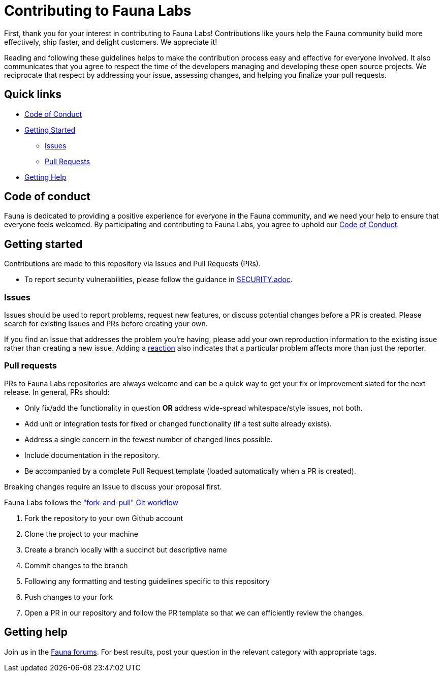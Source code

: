 = Contributing to Fauna Labs

First, thank you for your interest in contributing to Fauna Labs!
Contributions like yours help the Fauna community build more
effectively, ship faster, and delight customers. We appreciate it!

Reading and following these guidelines helps to make the contribution
process easy and effective for everyone involved. It also communicates
that you agree to respect the time of the developers managing and
developing these open source projects. We reciprocate that respect by
addressing your issue, assessing changes, and helping you finalize your
pull requests.


== Quick links

* <<code-of-conduct,Code of Conduct>>
* <<getting-started,Getting Started>>
** <<issues,Issues>>
** <<pull-requests,Pull Requests>>
* <<getting-help,Getting Help>>


== Code of conduct

Fauna is dedicated to providing a positive experience for everyone in
the Fauna community, and we need your help to ensure that everyone feels
welcomed. By participating and contributing to Fauna Labs, you agree to
uphold our https://forums.fauna.com/guidelines[Code of Conduct].


== Getting started

Contributions are made to this repository via Issues and Pull Requests
(PRs).

- To report security vulnerabilities, please follow the guidance in
  xref:SECURITY.adoc[SECURITY.adoc].

=== Issues

Issues should be used to report problems, request new features, or
discuss potential changes before a PR is created. Please search for
existing Issues and PRs before creating your own.

If you find an Issue that addresses the problem you're having, please
add your own reproduction information to the existing issue rather than
creating a new issue. Adding a
https://github.blog/2016-03-10-add-reactions-to-pull-requests-issues-and-comments/[reaction]
also indicates that a particular problem affects more than just the
reporter.


=== Pull requests

PRs to Fauna Labs repositories are always welcome and can be a quick way
to get your fix or improvement slated for the next release. In general,
PRs should:

- Only fix/add the functionality in question *OR* address wide-spread
  whitespace/style issues, not both.

- Add unit or integration tests for fixed or changed functionality (if a
  test suite already exists).

- Address a single concern in the fewest number of changed lines
  possible.

- Include documentation in the repository.

- Be accompanied by a complete Pull Request template (loaded
  automatically when a PR is created).

Breaking changes require an Issue to discuss your proposal first.

Fauna Labs follows the https://github.com/susam/gitpr["fork-and-pull"
Git workflow^]

. Fork the repository to your own Github account

. Clone the project to your machine

. Create a branch locally with a succinct but descriptive name

. Commit changes to the branch

. Following any formatting and testing guidelines specific to this
  repository

. Push changes to your fork

. Open a PR in our repository and follow the PR template so that we can
  efficiently review the changes.


== Getting help

Join us in the https://forums.fauna.com/[Fauna forums]. For best results,
post your question in the relevant category with appropriate tags.
